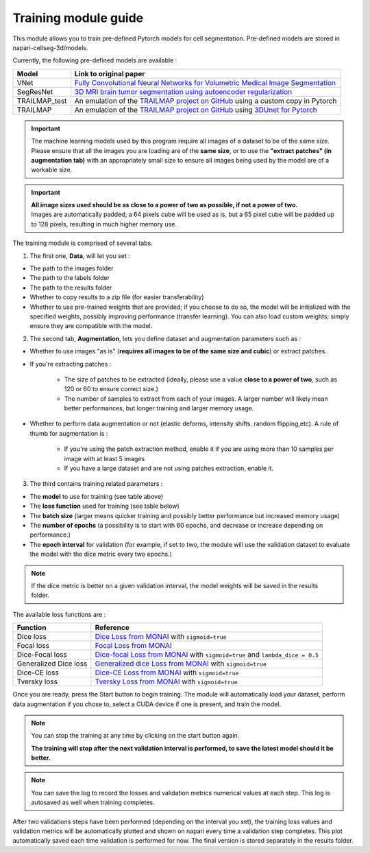 .. _training_module_guide:

Training module guide
=================================

This module allows you to train pre-defined Pytorch models for cell segmentation.
Pre-defined models are stored in napari-cellseg-3d/models.

Currently, the following pre-defined models are available :

==============   ================================================================================================
Model            Link to original paper
==============   ================================================================================================
VNet             `Fully Convolutional Neural Networks for Volumetric Medical Image Segmentation`_
SegResNet        `3D MRI brain tumor segmentation using autoencoder regularization`_
TRAILMAP_test     An emulation of the `TRAILMAP project on GitHub`_ using a custom copy in Pytorch
TRAILMAP          An emulation of the `TRAILMAP project on GitHub`_ using `3DUnet for Pytorch`_
==============   ================================================================================================

.. _Fully Convolutional Neural Networks for Volumetric Medical Image Segmentation: https://arxiv.org/pdf/1606.04797.pdf
.. _3D MRI brain tumor segmentation using autoencoder regularization: https://arxiv.org/pdf/1810.11654.pdf
.. _TRAILMAP project on GitHub: https://github.com/AlbertPun/TRAILMAP
.. _3DUnet for Pytorch: https://github.com/wolny/pytorch-3dunet

.. important::
    | The machine learning models used by this program require all images of a dataset to be of the same size.
    | Please ensure that all the images you are loading are of the **same size**, or to use the **"extract patches" (in augmentation tab)** with an appropriately small size to ensure all images being used by the model are of a workable size.

.. important::
    | **All image sizes used should be as close to a power of two as possible, if not a power of two.**
    | Images are automatically padded; a 64 pixels cube will be used as is, but a 65 pixel cube will be padded up to 128 pixels, resulting in much higher memory use.

The training module is comprised of several tabs.


1) The first one, **Data**, will let you set :

* The path to the images folder
* The path to the labels folder
* The path to the results folder

* Whether to copy results to a zip file (for easier transferability)

* Whether to use pre-trained weights that are provided; if you choose to do so, the model will be initialized with the specified weights, possibly improving performance (transfer learning).
  You can also load custom weights; simply ensure they are compatible with the model.

2) The second tab, **Augmentation**, lets you define dataset and augmentation parameters such as :

* Whether to use images "as is" (**requires all images to be of the same size and cubic**) or extract patches.

* If you're extracting patches :

    * The size of patches to be extracted (ideally, please use a value **close to a power of two**, such as 120 or 60 to ensure correct size.)
    * The number of samples to extract from each of your images. A larger number will likely mean better performances, but longer training and larger memory usage.

* Whether to perform data augmentation or not (elastic deforms, intensity shifts. random flipping,etc). A rule of thumb for augmentation is :

    * If you're using the patch extraction method, enable it if you are using more than 10 samples per image with at least 5 images
    * If you have a large dataset and are not using patches extraction, enable it.


3) The third contains training related parameters :

* The **model** to use for training (see table above)
* The **loss function** used for training (see table below)
* The **batch size** (larger means quicker training and possibly better performance but increased memory usage)
* The **number of epochs** (a possibility is to start with 60 epochs, and decrease or increase depending on performance.)
* The **epoch interval** for validation (for example, if set to two, the module will use the validation dataset to evaluate the model with the dice metric every two epochs.)

.. note::
    If the dice metric is better on a given validation interval, the model weights will be saved in the results folder.

The available loss functions are :

========================  ================================================================================================
Function                  Reference
========================  ================================================================================================
Dice loss                 `Dice Loss from MONAI`_ with ``sigmoid=true``
Focal loss                `Focal Loss from MONAI`_
Dice-Focal loss           `Dice-focal Loss from MONAI`_ with ``sigmoid=true`` and ``lambda_dice = 0.5``
Generalized Dice loss     `Generalized dice Loss from MONAI`_ with ``sigmoid=true``
Dice-CE loss              `Dice-CE Loss from MONAI`_ with ``sigmoid=true``
Tversky loss              `Tversky Loss from MONAI`_ with ``sigmoid=true``
========================  ================================================================================================


.. _Dice Loss from MONAI: https://docs.monai.io/en/stable/losses.html#diceloss
.. _Focal Loss from MONAI: https://docs.monai.io/en/stable/losses.html#focalloss
.. _Dice-focal Loss from MONAI: https://docs.monai.io/en/stable/losses.html#dicefocalloss
.. _Generalized dice Loss from MONAI: https://docs.monai.io/en/stable/losses.html#generalizeddiceloss
.. _Dice-CE Loss from MONAI: https://docs.monai.io/en/stable/losses.html#diceceloss
.. _Tversky Loss from MONAI: https://docs.monai.io/en/stable/losses.html#tverskyloss

Once you are ready, press the Start button to begin training. The module will automatically load your dataset,
perform data augmentation if you chose to, select a CUDA device if one is present, and train the model.

.. note::
    You can stop the training at any time by clicking on the start button again.

    **The training will stop after the next validation interval is performed, to save the latest model should it be better.**

.. note::
    You can save the log to record the losses and validation metrics numerical values at each step. This log is autosaved as well when training completes.

After two validations steps have been performed (depending on the interval you set), the training loss values and validation metrics will be automatically plotted
and shown on napari every time a validation step completes.
This plot automatically saved each time validation is performed for now. The final version is stored separately in the results folder.


